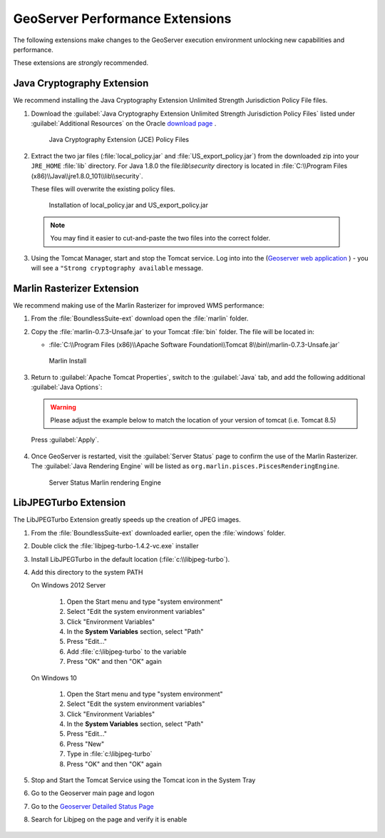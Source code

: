 .. _install.windows.tomcat.geoserver.performance:

GeoServer Performance Extensions
================================

The following extensions make changes to the GeoServer execution environment unlocking new capabilities and performance.

These extensions are *strongly* recommended.

Java Cryptography Extension
---------------------------

We recommend installing the Java Cryptography Extension Unlimited Strength Jurisdiction Policy File files.

1. Download the :guilabel:`Java Cryptography Extension Unlimited Strength Jurisdiction Policy Files` listed under :guilabel:`Additional Resources` on the Oracle `download page <http://www.oracle.com/technetwork/java/javase/downloads/index.html>`__ .
   
   .. figure:: ../img/java_cryptography.png
      :scale: 75%
      
      Java Cryptography Extension (JCE) Policy Files
   
2. Extract the two jar files (:file:`local_policy.jar` and :file:`US_export_policy.jar`) from the downloaded zip into your ``JRE_HOME`` :file:`lib` directory.  For Java 1.8.0 the file:`lib\\security` directory is located in :file:`C:\\Program Files (x86)\\Java\\jre1.8.0_101\\lib\\security`.
   
   These files will overwrite the existing policy files.
   
   .. figure:: ../img/java_cryptography_install.png
      :scale: 50%
      
      Installation of local_policy.jar and US_export_policy.jar
  
  .. note:: You may find it easier to cut-and-paste the two files into the correct folder.

3. Using the Tomcat Manager, start and stop the Tomcat service.  Log into into the  (`Geoserver web application <http://localhost:8080/geoserver>`__ ) - you will see a ``"Strong cryptography available`` message.

Marlin Rasterizer Extension
---------------------------

We recommend making use of the Marlin Rasterizer for improved WMS performance:

1. From the :file:`BoundlessSuite-ext` download open the :file:`marlin` folder.
2. Copy the :file:`marlin-0.7.3-Unsafe.jar` to your Tomcat :file:`bin` folder. The file will be located in:
   
   * :file:`C:\\Program Files (x86)\\Apache Software Foundation\\Tomcat 8\\bin\\marlin-0.7.3-Unsafe.jar`
   
   .. figure:: ../img/marlin_install.png
      :scale: 50%
      
      Marlin Install
      
3. Return to :guilabel:`Apache Tomcat Properties`, switch to the :guilabel:`Java` tab, and add the following additional :guilabel:`Java Options`:
   
   .. warning:: Please adjust the example below to match the location of your version of tomcat (i.e. Tomcat 8.5)
   
   .. literalinclude:: ../include/java_opts.txt
      :language: bash
      :start-after: # marlin
      :end-before: # marlin end
  
  Press :guilabel:`Apply`.
  
4. Once GeoServer is restarted, visit the :guilabel:`Server Status` page to confirm the use of the Marlin Rasterizer. The :guilabel:`Java Rendering Engine` will be listed as ``org.marlin.pisces.PiscesRenderingEngine``.

   .. figure:: ../img/geoserver_marlin.png
      
      Server Status Marlin rendering Engine

LibJPEGTurbo Extension
----------------------

The LibJPEGTurbo Extension greatly speeds up the creation of JPEG images.

1. From the :file:`BoundlessSuite-ext` downloaded earlier, open the :file:`windows` folder.
2. Double click the :file:`libjpeg-turbo-1.4.2-vc.exe` installer
3. Install LibJPEGTurbo in the default location (:file:`c:\\libjpeg-turbo`).
4. Add this directory to the system PATH

   On Windows 2012 Server

       #. Open the Start menu and type "system environment"
       #. Select "Edit the system environment variables"
       #. Click "Environment Variables"
       #. In the **System Variables** section, select "Path"
       #. Press "Edit..."
       #. Add :file:`c:\libjpeg-turbo` to the variable
       #. Press "OK" and then "OK" again
       
   On Windows 10     
   
       #. Open the Start menu and type "system environment"
       #. Select "Edit the system environment variables"
       #. Click "Environment Variables"
       #. In the **System Variables** section, select "Path"
       #. Press "Edit..."
       #. Press "New"
       #. Type in :file:`c:\libjpeg-turbo`
       #. Press "OK" and then "OK" again

5. Stop and Start the Tomcat Service using the Tomcat icon in the System Tray
6. Go to the Geoserver main page and logon
7. Go to the  `Geoserver Detailed Status Page <http://localhost:8080/geoserver/rest/about/status>`__ 
8. Search for Libjpeg on the page and verify it is enable

       .. figure:: ../../../include/ext/img/libjpeg.png
